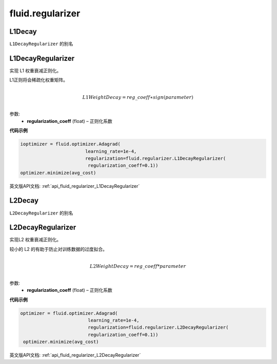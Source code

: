 #################
 fluid.regularizer
#################

.. _cn_api_fluid_regularizer_L1Decay:

L1Decay
-------------------------------

.. py:attribute::   paddle.fluid.regularizer.L1Decay

``L1DecayRegularizer`` 的别名



.. _cn_api_fluid_regularizer_L1DecayRegularizer:

L1DecayRegularizer
-------------------------------

.. py:class:: paddle.fluid.regularizer.L1DecayRegularizer(regularization_coeff=0.0)

实现 L1 权重衰减正则化。

L1正则将会稀疏化权重矩阵。


.. math::
            \\L1WeightDecay=reg\_coeff∗sign(parameter)\\

参数:
  - **regularization_coeff** (float) – 正则化系数
  
**代码示例**

..  code-block:: python
    
    ioptimizer = fluid.optimizer.Adagrad(
                            learning_rate=1e-4,
                            regularization=fluid.regularizer.L1DecayRegularizer(
                             regularization_coeff=0.1))
    optimizer.minimize(avg_cost)
    
  
  


英文版API文档: :ref:`api_fluid_regularizer_L1DecayRegularizer` 


.. _cn_api_fluid_regularizer_L2Decay:

L2Decay
-------------------------------

.. py:attribute::   paddle.fluid.regularizer.L2Decay

``L2DecayRegularizer`` 的别名





.. _cn_api_fluid_regularizer_L2DecayRegularizer:

L2DecayRegularizer
-------------------------------

.. py:class:: paddle.fluid.regularizer.L2DecayRegularizer(regularization_coeff=0.0)

实现L2 权重衰减正则化。 

较小的 L2 的有助于防止对训练数据的过度拟合。

.. math::
            \\L2WeightDecay=reg\_coeff*parameter\\

参数:
  - **regularization_coeff** (float) – 正则化系数
  
**代码示例**

..  code-block:: python
    
   optimizer = fluid.optimizer.Adagrad(
                            learning_rate=1e-4,
                            regularization=fluid.regularizer.L2DecayRegularizer(
                            regularization_coeff=0.1))
    optimizer.minimize(avg_cost)



英文版API文档: :ref:`api_fluid_regularizer_L2DecayRegularizer` 



